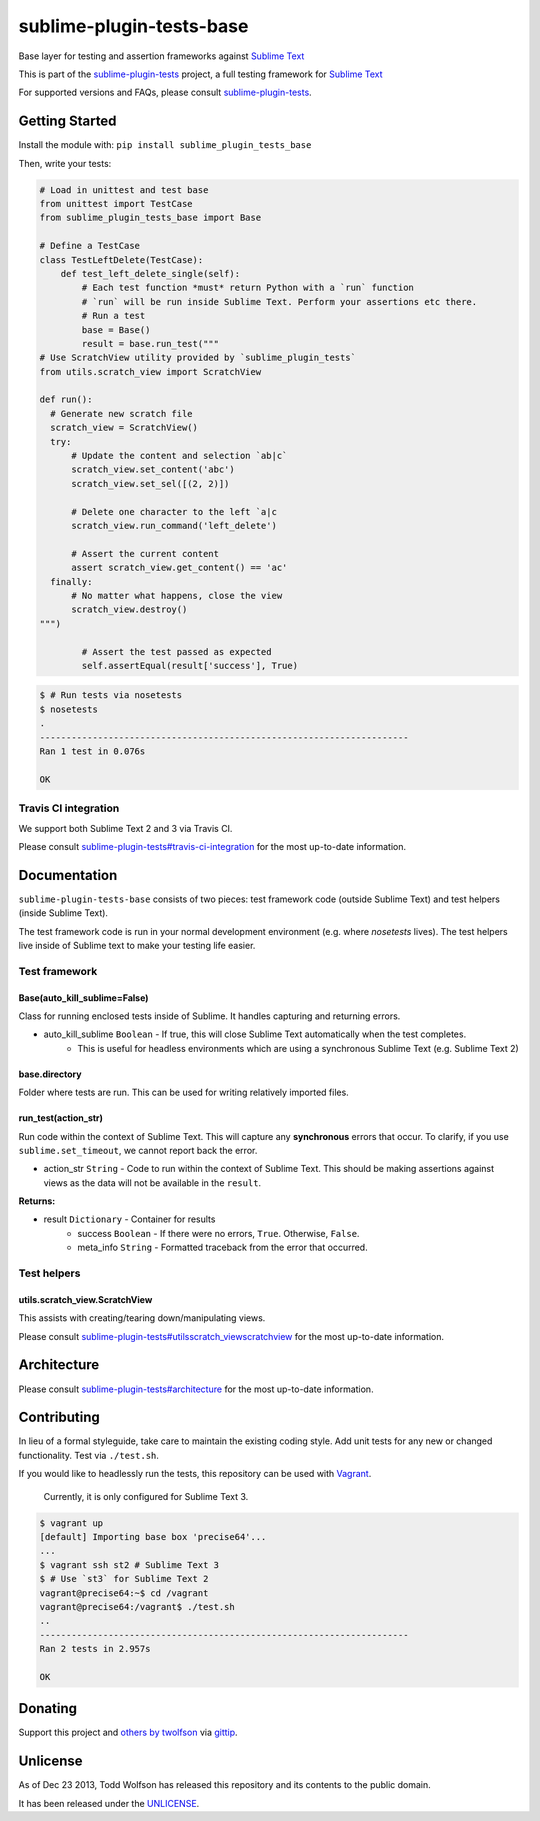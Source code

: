 sublime-plugin-tests-base
=========================

.. image:: https://travis-ci.org/twolfson/sublime-plugin-tests-base.png?branch=master
   :target: https://travis-ci.org/twolfson/sublime-plugin-tests-base
   :alt: Build Status

Base layer for testing and assertion frameworks against `Sublime Text`_

This is part of the `sublime-plugin-tests`_ project, a full testing framework for `Sublime Text`_

.. _`sublime-plugin-tests`: https://github.com/twolfson/sublime-plugin-tests
.. _`Sublime Text`: http://sublimetext.com/

For supported versions and FAQs, please consult `sublime-plugin-tests`_.

Getting Started
---------------
Install the module with: ``pip install sublime_plugin_tests_base``

Then, write your tests:

.. code:: python

    # Load in unittest and test base
    from unittest import TestCase
    from sublime_plugin_tests_base import Base

    # Define a TestCase
    class TestLeftDelete(TestCase):
        def test_left_delete_single(self):
            # Each test function *must* return Python with a `run` function
            # `run` will be run inside Sublime Text. Perform your assertions etc there.
            # Run a test
            base = Base()
            result = base.run_test("""
    # Use ScratchView utility provided by `sublime_plugin_tests`
    from utils.scratch_view import ScratchView

    def run():
      # Generate new scratch file
      scratch_view = ScratchView()
      try:
          # Update the content and selection `ab|c`
          scratch_view.set_content('abc')
          scratch_view.set_sel([(2, 2)])

          # Delete one character to the left `a|c
          scratch_view.run_command('left_delete')

          # Assert the current content
          assert scratch_view.get_content() == 'ac'
      finally:
          # No matter what happens, close the view
          scratch_view.destroy()
    """)

            # Assert the test passed as expected
            self.assertEqual(result['success'], True)

.. code:: bash

    $ # Run tests via nosetests
    $ nosetests
    .
    ----------------------------------------------------------------------
    Ran 1 test in 0.076s

    OK

Travis CI integration
^^^^^^^^^^^^^^^^^^^^^
We support both Sublime Text 2 and 3 via Travis CI.

Please consult `sublime-plugin-tests#travis-ci-integration`_ for the most up-to-date information.

.. _`sublime-plugin-tests#travis-ci-integration`: https://github.com/twolfson/sublime-plugin-tests#travis-ci-integration

Documentation
-------------
``sublime-plugin-tests-base`` consists of two pieces: test framework code (outside Sublime Text) and test helpers (inside Sublime Text).

The test framework code is run in your normal development environment (e.g. where `nosetests` lives). The test helpers live inside of Sublime text to make your testing life easier.

Test framework
^^^^^^^^^^^^^^
Base(auto_kill_sublime=False)
"""""""""""""""""""""""""""""
Class for running enclosed tests inside of Sublime. It handles capturing and returning errors.

- auto_kill_sublime ``Boolean`` - If true, this will close Sublime Text automatically when the test completes.
    - This is useful for headless environments which are using a synchronous Sublime Text (e.g. Sublime Text 2)

base.directory
""""""""""""""
Folder where tests are run. This can be used for writing relatively imported files.

run_test(action_str)
""""""""""""""""""""
Run code within the context of Sublime Text. This will capture any **synchronous** errors that occur. To clarify, if you use ``sublime.set_timeout``, we cannot report back the error.

- action_str ``String`` - Code to run within the context of Sublime Text. This should be making assertions against views as the data will not be available in the ``result``.

**Returns:**

- result ``Dictionary`` - Container for results
    - success ``Boolean`` - If there were no errors, ``True``. Otherwise, ``False``.
    - meta_info ``String`` - Formatted traceback from the error that occurred.

Test helpers
^^^^^^^^^^^^
utils.scratch_view.ScratchView
""""""""""""""""""""""""""""""
This assists with creating/tearing down/manipulating views.

Please consult `sublime-plugin-tests#utilsscratch_viewscratchview`_ for the most up-to-date information.

.. _`sublime-plugin-tests#utilsscratch_viewscratchview`: https://github.com/twolfson/sublime-plugin-tests#utilsscratch_viewscratchview

Architecture
------------
Please consult `sublime-plugin-tests#architecture`_ for the most up-to-date information.

.. _`sublime-plugin-tests#architecture`: https://github.com/twolfson/sublime-plugin-tests#architecture

Contributing
------------
In lieu of a formal styleguide, take care to maintain the existing coding style. Add unit tests for any new or changed functionality. Test via ``./test.sh``.

If you would like to headlessly run the tests, this repository can be used with `Vagrant`_.

..

    Currently, it is only configured for Sublime Text 3.

.. _Vagrant: http://vagrantup.com/

.. code:: bash

    $ vagrant up
    [default] Importing base box 'precise64'...
    ...
    $ vagrant ssh st2 # Sublime Text 3
    $ # Use `st3` for Sublime Text 2
    vagrant@precise64:~$ cd /vagrant
    vagrant@precise64:/vagrant$ ./test.sh
    ..
    ----------------------------------------------------------------------
    Ran 2 tests in 2.957s

    OK

Donating
--------
Support this project and `others by twolfson`_ via `gittip`_.

.. image:: https://rawgithub.com/twolfson/gittip-badge/master/dist/gittip.png
   :target: `gittip`_
   :alt: Support via Gittip

.. _`others by twolfson`:
.. _gittip: https://www.gittip.com/twolfson/

Unlicense
---------
As of Dec 23 2013, Todd Wolfson has released this repository and its contents to the public domain.

It has been released under the `UNLICENSE`_.

.. _UNLICENSE: https://github.com/twolfson/sublime-plugin-tests-base/blob/master/UNLICENSE
